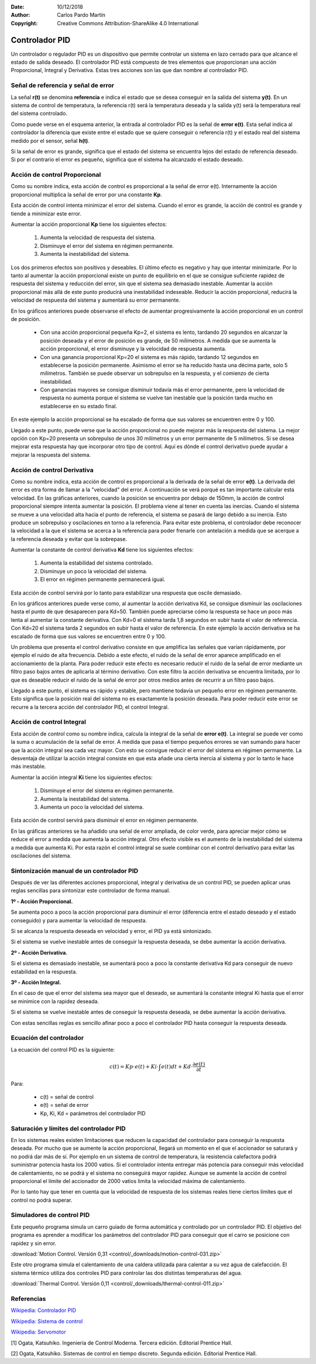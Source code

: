 ﻿:Date: 10/12/2018
:Author: Carlos Pardo Martín
:Copyright: Creative Commons Attribution-ShareAlike 4.0 International


.. _control-pid:

Controlador PID
===============

Un controlador o regulador PID es un dispositivo que permite
controlar un sistema en lazo cerrado para que alcance el estado
de salida deseado. El controlador PID está compuesto de tres
elementos que proporcionan una acción Proporcional, Integral y
Derivativa. Estas tres acciones son las que dan nombre al
controlador PID.

.. image:: control/_images/img-0055.png
   :width: 640px
   :alt: Sistema de control en lazo cerrado con controlador PID
   :align: center

Señal de referencia y señal de error
------------------------------------

La señal **r(t)** se denomina **referencia** e indica el estado que se
desea conseguir en la salida del sistema **y(t)**. En un sistema
de control de temperatura, la referencia r(t) será la temperatura
deseada y la salida y(t) será la temperatura real del sistema
controlado.

Como puede verse en el esquema anterior, la entrada al controlador
PID es la señal de **error e(t)**. Esta señal indica al controlador la
diferencia que existe entre el estado que se quiere conseguir o
referencia r(t) y el estado real del sistema medido por el sensor,
señal **h(t)**.

Si la señal de error es grande, significa que el estado del sistema
se encuentra lejos del estado de referencia deseado. Si por el
contrario el error es pequeño, significa que el sistema ha alcanzado
el estado deseado.


Acción de control Proporcional
------------------------------

Como su nombre indica, esta acción de control es proporcional a la señal
de error e(t). Internamente la acción proporcional multiplica la señal
de error por una constante **Kp**.

Esta acción de control intenta minimizar el error del sistema. Cuando
el error es grande, la acción de control es grande y tiende a minimizar
este error.

Aumentar la acción proporcional **Kp** tiene los siguientes efectos:

  1. Aumenta la velocidad de respuesta del sistema.
  2. Disminuye el error del sistema en régimen permanente.
  3. Aumenta la inestabilidad del sistema.

Los dos primeros efectos son positivos y deseables. El último efecto
es negativo y hay que intentar minimizarle. Por lo tanto al aumentar
la acción proporcional existe un punto de equilibrio en el que se consigue
suficiente rapidez de respuesta del sistema y reducción del error, sin
que el sistema sea demasiado inestable. Aumentar la acción proporcional
más allá de este punto producirá una inestabilidad indeseable.
Reducir la acción proporcional, reducirá la velocidad de respuesta
del sistema y aumentará su error permanente.

.. image:: control/_images/img-0056.png
   :width: 800px
   :alt: PID. Respuesta al Control Proporcional.
   :align: center

En los gráficos anteriores puede observarse el efecto de aumentar
progresivamente la acción proporcional en un control de posición.

 * Con una acción proporcional pequeña Kp=2, el sistema es lento,
   tardando 20 segundos en alcanzar la posición deseada y el error
   de posición es grande, de 50 milímetros. A medida que se aumenta
   la acción proporcional, el error disminuye y la velocidad de
   respuesta aumenta.
 * Con una ganancia proporcional Kp=20 el sistema es más rápido,
   tardando 12 segundos en establecerse la posición permanente.
   Asimismo el error se ha reducido hasta una décima parte, solo
   5 milímetros. También se puede observar un sobrepulso en la
   respuesta, y el comienzo de cierta inestabilidad.
 * Con ganancias mayores se consigue disminuir todavía más el
   error permanente, pero la velocidad de respuesta no aumenta
   porque el sistema se vuelve tan inestable que la posición
   tarda mucho en establecerse en su estado final.

En este ejemplo la acción proporcional se ha escalado de forma que
sus valores se encuentren entre 0 y 100.

Llegado a este punto, puede verse que la acción proporcional no
puede mejorar más la respuesta del sistema. La mejor opción con Kp=20
presenta un sobrepulso de unos 30 milímetros y un error permanente de
5 milímetros. Si se desea mejorar esta respuesta hay que incorporar
otro tipo de control.
Aquí es dónde el control derivativo puede ayudar a mejorar la
respuesta del sistema.


Acción de control Derivativa
----------------------------

Como su nombre indica, esta acción de control es proporcional a la
derivada de la señal de error **e(t)**. La derivada del error es otra
forma de llamar a la "velocidad" del error.
A continuación se verá porqué es tan importante calcular esta velocidad.
En las gráficas anteriores, cuando la posición se encuentra por debajo
de 150mm, la acción de control proporcional siempre intenta aumentar
la posición.
El problema viene al tener en cuenta las inercias.
Cuando el sistema se mueve a una velocidad alta hacia el punto de
referencia, el sistema se pasará de largo debido a su inercia.
Esto produce un sobrepulso y oscilaciones en torno a la referencia.
Para evitar este problema, el controlador debe reconocer la velocidad
a la que el sistema se acerca a la referencia para poder frenarle con
antelación a medida que se acerque a la referencia deseada y evitar
que la sobrepase.

Aumentar la constante de control derivativa **Kd** tiene los siguientes
efectos:

   1. Aumenta la estabilidad del sistema controlado.
   2. Disminuye un poco la velocidad del sistema.
   3. El error en régimen permanente permanecerá igual.

Esta acción de control servirá por lo tanto para estabilizar una
respuesta que oscile demasiado.

.. image:: control/_images/img-0057.png
   :width: 800px
   :alt: PID. Respuesta al Control Derivativo.
   :align: center

En los gráficos anteriores puede verse como, al aumentar la acción
derivativa Kd, se consigue disminuir las oscilaciones hasta el punto
de que desaparecen para Kd=50. También puede apreciarse cómo la respuesta
se hace un poco más lenta al aumentar la constante derivativa.
Con Kd=0 el sistema tarda 1,8 segundos en subir hasta el valor de referencia.
Con Kd=20 el sistema tarda 2 segundos en subir hasta el valor de referencia.
En este ejemplo la acción derivativa se ha escalado de forma que sus
valores se encuentren entre 0 y 100.

Un problema que presenta el control derivativo consiste en que amplifica
las señales que varían rápidamente, por ejemplo el ruido de alta frecuencia.
Debido a este efecto, el ruido de la señal de error aparece amplificado en
el accionamiento de la planta.
Para poder reducir este efecto es necesario reducir el ruido de la señal
de error mediante un filtro paso bajos antes de aplicarla al término
derivativo.
Con este filtro la acción derivativa se encuentra limitada, por lo que es
deseable reducir el ruido de la señal de error por otros medios antes de
recurrir a un filtro paso bajos.

Llegado a este punto, el sistema es rápido y estable, pero mantiene todavía
un pequeño error en régimen permanente.
Esto significa que la posición real del sistema no es exactamente la
posición deseada.
Para poder reducir este error se recurre a la tercera acción del
controlador PID, el control Integral.


Acción de control Integral
--------------------------

Esta acción de control como su nombre indica, calcula la integral de la
señal de **error e(t)**. La integral se puede ver como la suma o acumulación
de la señal de error. A medida que pasa el tiempo pequeños errores se van
sumando para hacer que la acción integral sea cada vez mayor.
Con esto se consigue reducir el error del sistema en régimen permanente.
La desventaja de utilizar la acción integral consiste en que esta añade
una cierta inercia al sistema y por lo tanto le hace más inestable.

Aumentar la acción integral **Ki** tiene los siguientes efectos:

   1. Disminuye el error del sistema en régimen permanente.
   2. Aumenta la inestabilidad del sistema.
   3. Aumenta un poco la velocidad del sistema.

Esta acción de control servirá para disminuir el error en
régimen permanente.

.. image:: control/_images/img-0058.png
   :width: 800px
   :alt: PID. Respuesta al Control Integral.
   :align: center

En las gráficas anteriores se ha añadido una señal de error ampliada,
de color verde, para apreciar mejor cómo se reduce el error a medida
que aumenta la acción integral. Otro efecto visible es el aumento
de la inestabilidad del sistema a medida que aumenta Ki.
Por esta razón el control integral se suele combinar con el control
derivativo para evitar las oscilaciones del sistema.


Sintonización manual de un controlador PID
------------------------------------------

Después de ver las diferentes acciones proporcional, integral y
derivativa de un control PID, se pueden aplicar unas reglas
sencillas para sintonizar este controlador de forma manual.

**1º - Acción Proporcional.**

Se aumenta poco a poco la acción proporcional para disminuir
el error (diferencia entre el estado deseado y el estado conseguido)
y para aumentar la velocidad de respuesta.

Si se alcanza la respuesta deseada en velocidad y error,
el PID ya está sintonizado.

Si el sistema se vuelve inestable antes de conseguir la respuesta
deseada, se debe aumentar la acción derivativa.


**2º - Acción Derivativa.**

Si el sistema es demasiado inestable, se aumentará poco a poco
la constante derivativa Kd para conseguir de nuevo estabilidad
en la respuesta.


**3º - Acción Integral.**

En el caso de que el error del sistema sea mayor que el deseado,
se aumentará la constante integral Ki hasta que el error se
minimice con la rapidez deseada.

Si el sistema se vuelve inestable antes de conseguir la
respuesta deseada, se debe aumentar la acción derivativa.

Con estas sencillas reglas es sencillo afinar poco a poco el
controlador PID hasta conseguir la respuesta deseada.


Ecuación del controlador
------------------------
La ecuación del control PID es la siguiente:

.. math::

      c(t) = Kp \cdot e(t) + Ki \cdot \int_{}^{}e(t) dt + Kd \cdot \frac{\partial e(t)}{\partial t}

Para:

  * c(t) = señal de control
  * e(t) = señal de error
  * Kp, Ki, Kd = parámetros del controlador PID


Saturación y límites del controlador PID
----------------------------------------

En los sistemas reales existen limitaciones que reducen la capacidad
del controlador para conseguir la respuesta deseada. Por mucho que se
aumente la acción proporcional, llegará un momento en el que el
accionador se saturará y no podrá dar más de sí. Por ejemplo en un
sistema de control de temperatura, la resistencia calefactora podrá
suministrar potencia hasta los 2000 vatios. Si el controlador intenta
entregar más potencia para conseguir más velocidad de calentamiento,
no se podrá y el sistema no conseguirá mayor rapidez. Aunque se
aumente la acción de control proporcional el límite del accionador
de 2000 vatios limita la velocidad máxima de calentamiento.

Por lo tanto hay que tener en cuenta que la velocidad de respuesta
de los sistemas reales tiene ciertos límites que el control no
podrá superar.


Simuladores de control PID
--------------------------

Este pequeño programa simula un carro guiado de forma automática
y controlado por un controlador PID. El objetivo del programa es
aprender a modificar los parámetros del controlador PID para
conseguir que el carro se posicione con rapidez y sin error.

:download:`Motion Control. Versión 0,31
<control/_downloads/motion-control-031.zip>`

Este otro programa simula el calentamiento de una caldera
utilizada para calentar a su vez agua de calefacción.
El sistema térmico utiliza dos controles PID para controlar
las dos distintas temperaturas del agua.

:download:`Thermal Control. Versión 0,11
<control/_downloads/thermal-control-011.zip>`


Referencias
-----------

`Wikipedia: Controlador PID
<https://es.wikipedia.org/wiki/Proporcional_integral_derivativo>`_

`Wikipedia: Sistema de control
<https://es.wikipedia.org/wiki/Sistema_de_control>`_

`Wikipedia: Servomotor
<https://es.wikipedia.org/wiki/Servomotor_de_modelismo>`_


[1] Ogata, Katsuhiko. Ingeniería de Control Moderna. Tercera edición.
Editorial Prentice Hall.

[2] Ogata, Katsuhiko. Sistemas de control en tiempo discreto.
Segunda edición. Editorial Prentice Hall.
